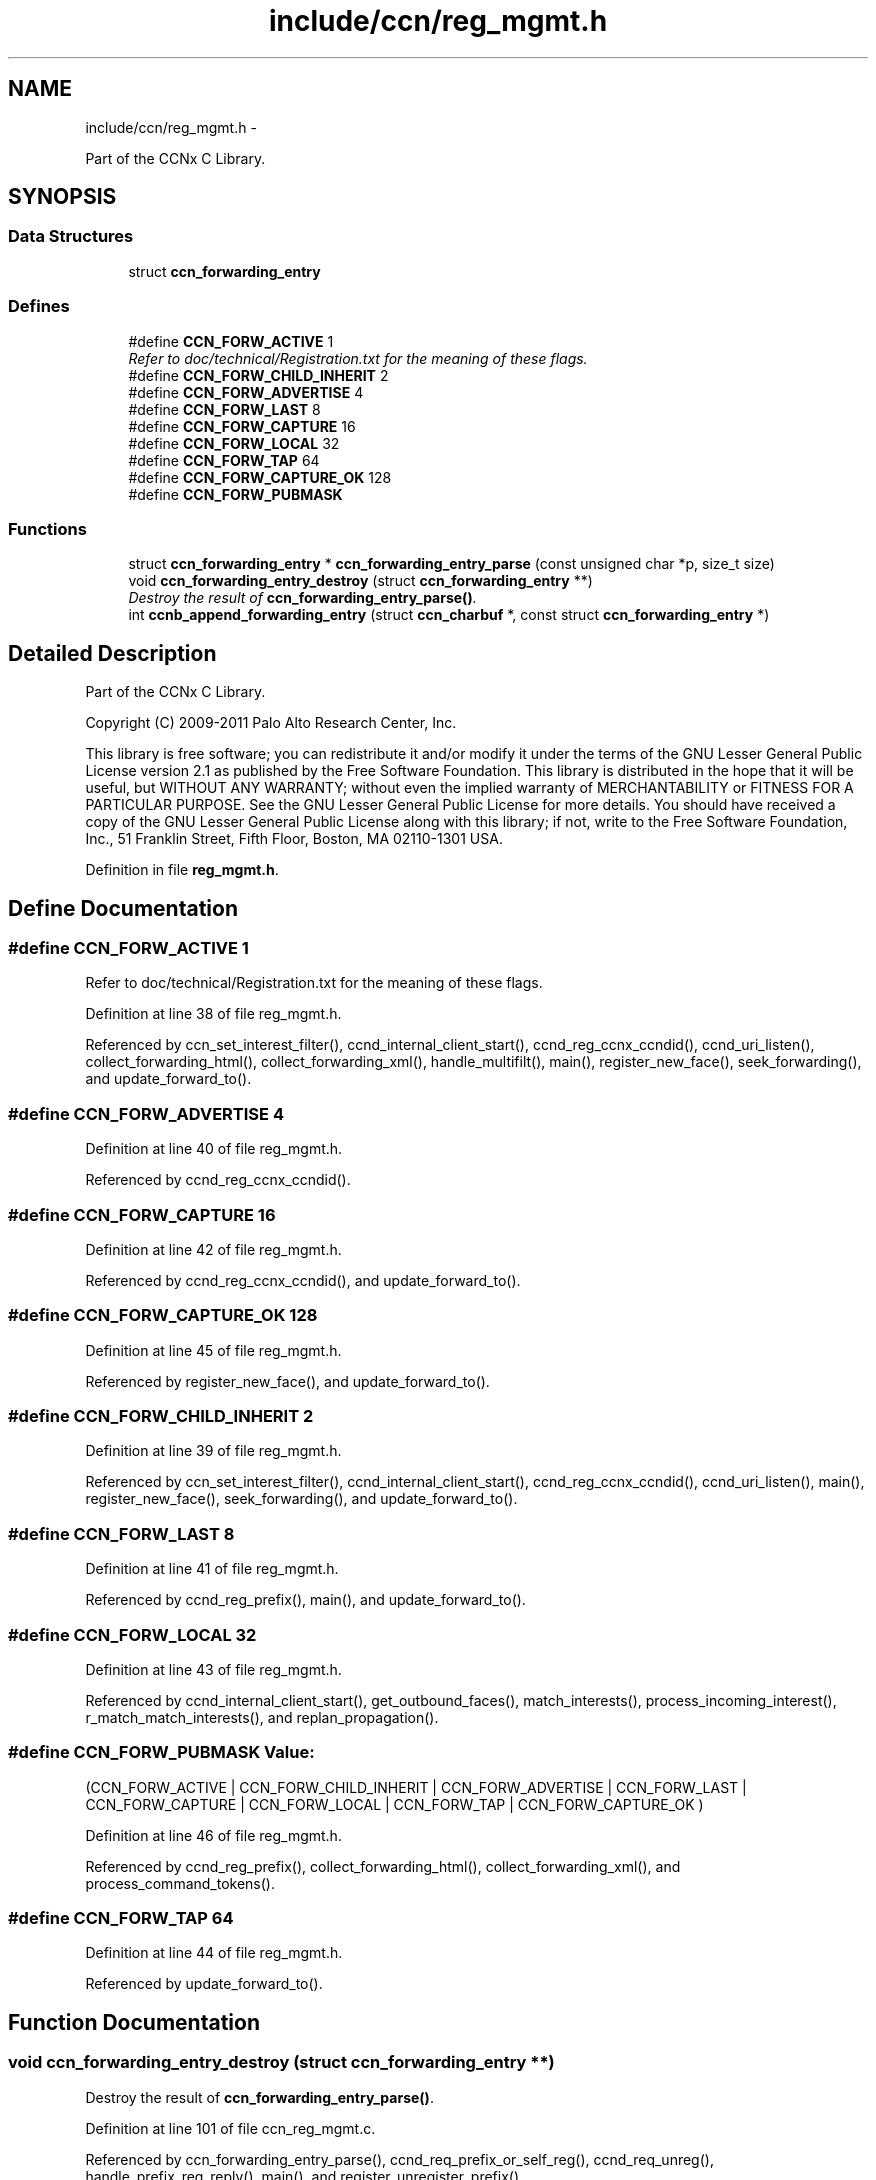 .TH "include/ccn/reg_mgmt.h" 3 "22 Apr 2012" "Version 0.6.0" "Content-Centric Networking in C" \" -*- nroff -*-
.ad l
.nh
.SH NAME
include/ccn/reg_mgmt.h \- 
.PP
Part of the CCNx C Library.  

.SH SYNOPSIS
.br
.PP
.SS "Data Structures"

.in +1c
.ti -1c
.RI "struct \fBccn_forwarding_entry\fP"
.br
.in -1c
.SS "Defines"

.in +1c
.ti -1c
.RI "#define \fBCCN_FORW_ACTIVE\fP   1"
.br
.RI "\fIRefer to doc/technical/Registration.txt for the meaning of these flags. \fP"
.ti -1c
.RI "#define \fBCCN_FORW_CHILD_INHERIT\fP   2"
.br
.ti -1c
.RI "#define \fBCCN_FORW_ADVERTISE\fP   4"
.br
.ti -1c
.RI "#define \fBCCN_FORW_LAST\fP   8"
.br
.ti -1c
.RI "#define \fBCCN_FORW_CAPTURE\fP   16"
.br
.ti -1c
.RI "#define \fBCCN_FORW_LOCAL\fP   32"
.br
.ti -1c
.RI "#define \fBCCN_FORW_TAP\fP   64"
.br
.ti -1c
.RI "#define \fBCCN_FORW_CAPTURE_OK\fP   128"
.br
.ti -1c
.RI "#define \fBCCN_FORW_PUBMASK\fP"
.br
.in -1c
.SS "Functions"

.in +1c
.ti -1c
.RI "struct \fBccn_forwarding_entry\fP * \fBccn_forwarding_entry_parse\fP (const unsigned char *p, size_t size)"
.br
.ti -1c
.RI "void \fBccn_forwarding_entry_destroy\fP (struct \fBccn_forwarding_entry\fP **)"
.br
.RI "\fIDestroy the result of \fBccn_forwarding_entry_parse()\fP. \fP"
.ti -1c
.RI "int \fBccnb_append_forwarding_entry\fP (struct \fBccn_charbuf\fP *, const struct \fBccn_forwarding_entry\fP *)"
.br
.in -1c
.SH "Detailed Description"
.PP 
Part of the CCNx C Library. 

Copyright (C) 2009-2011 Palo Alto Research Center, Inc.
.PP
This library is free software; you can redistribute it and/or modify it under the terms of the GNU Lesser General Public License version 2.1 as published by the Free Software Foundation. This library is distributed in the hope that it will be useful, but WITHOUT ANY WARRANTY; without even the implied warranty of MERCHANTABILITY or FITNESS FOR A PARTICULAR PURPOSE. See the GNU Lesser General Public License for more details. You should have received a copy of the GNU Lesser General Public License along with this library; if not, write to the Free Software Foundation, Inc., 51 Franklin Street, Fifth Floor, Boston, MA 02110-1301 USA. 
.PP
Definition in file \fBreg_mgmt.h\fP.
.SH "Define Documentation"
.PP 
.SS "#define CCN_FORW_ACTIVE   1"
.PP
Refer to doc/technical/Registration.txt for the meaning of these flags. 
.PP
Definition at line 38 of file reg_mgmt.h.
.PP
Referenced by ccn_set_interest_filter(), ccnd_internal_client_start(), ccnd_reg_ccnx_ccndid(), ccnd_uri_listen(), collect_forwarding_html(), collect_forwarding_xml(), handle_multifilt(), main(), register_new_face(), seek_forwarding(), and update_forward_to().
.SS "#define CCN_FORW_ADVERTISE   4"
.PP
Definition at line 40 of file reg_mgmt.h.
.PP
Referenced by ccnd_reg_ccnx_ccndid().
.SS "#define CCN_FORW_CAPTURE   16"
.PP
Definition at line 42 of file reg_mgmt.h.
.PP
Referenced by ccnd_reg_ccnx_ccndid(), and update_forward_to().
.SS "#define CCN_FORW_CAPTURE_OK   128"
.PP
Definition at line 45 of file reg_mgmt.h.
.PP
Referenced by register_new_face(), and update_forward_to().
.SS "#define CCN_FORW_CHILD_INHERIT   2"
.PP
Definition at line 39 of file reg_mgmt.h.
.PP
Referenced by ccn_set_interest_filter(), ccnd_internal_client_start(), ccnd_reg_ccnx_ccndid(), ccnd_uri_listen(), main(), register_new_face(), seek_forwarding(), and update_forward_to().
.SS "#define CCN_FORW_LAST   8"
.PP
Definition at line 41 of file reg_mgmt.h.
.PP
Referenced by ccnd_reg_prefix(), main(), and update_forward_to().
.SS "#define CCN_FORW_LOCAL   32"
.PP
Definition at line 43 of file reg_mgmt.h.
.PP
Referenced by ccnd_internal_client_start(), get_outbound_faces(), match_interests(), process_incoming_interest(), r_match_match_interests(), and replan_propagation().
.SS "#define CCN_FORW_PUBMASK"\fBValue:\fP
.PP
.nf
(CCN_FORW_ACTIVE        | \
                          CCN_FORW_CHILD_INHERIT | \
                          CCN_FORW_ADVERTISE     | \
                          CCN_FORW_LAST          | \
                          CCN_FORW_CAPTURE       | \
                          CCN_FORW_LOCAL         | \
                          CCN_FORW_TAP           | \
                          CCN_FORW_CAPTURE_OK    )
.fi
.PP
Definition at line 46 of file reg_mgmt.h.
.PP
Referenced by ccnd_reg_prefix(), collect_forwarding_html(), collect_forwarding_xml(), and process_command_tokens().
.SS "#define CCN_FORW_TAP   64"
.PP
Definition at line 44 of file reg_mgmt.h.
.PP
Referenced by update_forward_to().
.SH "Function Documentation"
.PP 
.SS "void ccn_forwarding_entry_destroy (struct \fBccn_forwarding_entry\fP **)"
.PP
Destroy the result of \fBccn_forwarding_entry_parse()\fP. 
.PP
Definition at line 101 of file ccn_reg_mgmt.c.
.PP
Referenced by ccn_forwarding_entry_parse(), ccnd_req_prefix_or_self_reg(), ccnd_req_unreg(), handle_prefix_reg_reply(), main(), and register_unregister_prefix().
.SS "struct \fBccn_forwarding_entry\fP* ccn_forwarding_entry_parse (const unsigned char * p, size_t size)\fC [read]\fP"
.PP
Definition at line 30 of file ccn_reg_mgmt.c.
.PP
Referenced by ccnd_req_prefix_or_self_reg(), ccnd_req_unreg(), handle_prefix_reg_reply(), main(), and register_unregister_prefix().
.SS "int ccnb_append_forwarding_entry (struct \fBccn_charbuf\fP *, const struct \fBccn_forwarding_entry\fP *)"
.PP
Definition at line 111 of file ccn_reg_mgmt.c.
.PP
Referenced by ccn_initiate_prefix_reg(), ccnd_req_prefix_or_self_reg(), ccnd_req_unreg(), main(), and register_unregister_prefix().
.SH "Author"
.PP 
Generated automatically by Doxygen for Content-Centric Networking in C from the source code.
